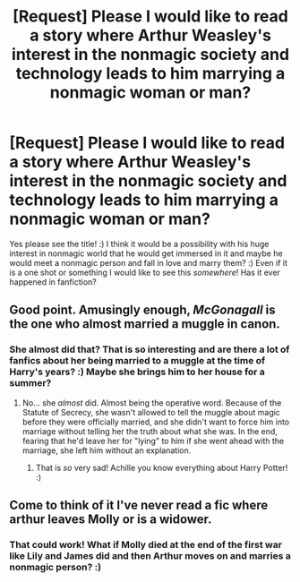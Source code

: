 #+TITLE: [Request] Please I would like to read a story where Arthur Weasley's interest in the nonmagic society and technology leads to him marrying a nonmagic woman or man?

* [Request] Please I would like to read a story where Arthur Weasley's interest in the nonmagic society and technology leads to him marrying a nonmagic woman or man?
:PROPERTIES:
:Score: 8
:DateUnix: 1510672379.0
:DateShort: 2017-Nov-14
:FlairText: Request
:END:
Yes please see the title! :) I think it would be a possibility with his huge interest in nonmagic world that he would get immersed in it and maybe he would meet a nonmagic person and fall in love and marry them? :) Even if it is a one shot or something I would like to see this /somewhere/! Has it ever happened in fanfiction?


** Good point. Amusingly enough, /McGonagall/ is the one who almost married a muggle in canon.
:PROPERTIES:
:Author: Achille-Talon
:Score: 6
:DateUnix: 1510759515.0
:DateShort: 2017-Nov-15
:END:

*** She almost did that? That is so interesting and are there a lot of fanfics about her being married to a muggle at the time of Harry's years? :) Maybe she brings him to her house for a summer?
:PROPERTIES:
:Score: 5
:DateUnix: 1510760247.0
:DateShort: 2017-Nov-15
:END:

**** No... she /almost/ did. Almost being the operative word. Because of the Statute of Secrecy, she wasn't allowed to tell the muggle about magic before they were officially married, and she didn't want to force him into marriage without telling her the truth about what she was. In the end, fearing that he'd leave her for "lying" to him if she went ahead with the marriage, she left him without an explanation.
:PROPERTIES:
:Author: Achille-Talon
:Score: 2
:DateUnix: 1510761080.0
:DateShort: 2017-Nov-15
:END:

***** That is /so/ very sad! Achille you know everything about Harry Potter! :)
:PROPERTIES:
:Score: 3
:DateUnix: 1510761202.0
:DateShort: 2017-Nov-15
:END:


** Come to think of it I've never read a fic where arthur leaves Molly or is a widower.
:PROPERTIES:
:Author: textposts_only
:Score: 2
:DateUnix: 1510701786.0
:DateShort: 2017-Nov-15
:END:

*** That could work! What if Molly died at the end of the first war like Lily and James did and then Arthur moves on and marries a nonmagic person? :)
:PROPERTIES:
:Score: 3
:DateUnix: 1510702927.0
:DateShort: 2017-Nov-15
:END:
